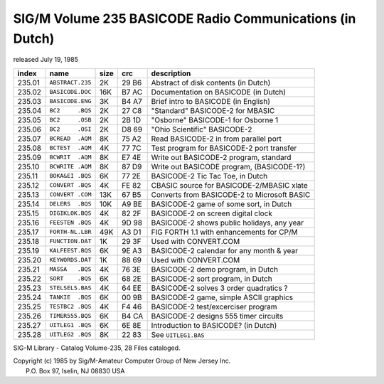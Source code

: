 SIG/M    Volume 235     BASICODE Radio Communications (in Dutch)
================================================================

released       July 19, 1985


======= ================== ===== ====== ============================================
index   name               size  crc    description
======= ================== ===== ====== ============================================
235.01	``ABSTRACT.235``    2K   29 B6  Abstract of disk contents (in Dutch)
235.02	``BASICODE.DOC``   16K   B7 AC  Documentation on BASICODE (in Dutch)
235.03	``BASICODE.ENG``    3K   B4 A7  Brief intro to BASICODE (in English)
235.04	``BC2     .BQS``    2K   27 C8  "Standard" BASICODE-2 for MBASIC
235.05	``BC2     .OSB``    2K   2B 1D  "Osborne" BASICODE-1 for Osborne 1
235.06	``BC2     .OSI``    2K   D8 69  "Ohio Scientific" BASICODE-2
235.07	``BCREAD  .AQM``    8K   75 A2  Read BASICODE-2 in from parallel port
235.08	``BCTEST  .AQM``    4K   77 7C  Test program for BASICODE-2 port transfer
235.09	``BCWRIT  .AQM``    8K   E7 4E  Write out BASICODE-2 program, standard
235.10	``BCWRITE .AQM``    8K   87 D9  Write out BASICODE program, (BASICODE-1?)
235.11	``BOKA&EI .BQS``    6K   77 2E  BASICODE-2 Tic Tac Toe, in Dutch
235.12	``CONVERT .BQS``    4K   FE 82  CBASIC source for BASICODE-2/MBASIC xlate
235.13	``CONVERT .COM``   13K   67 B5  Converts from BASICODE-2 to Microsoft BASIC
235.14	``DELERS  .BQS``   10K   A9 BE  BASICODE-2 game of some sort, in Dutch
235.15	``DIGIKLOK.BQS``    4K   82 2F  BASICODE-2 on screen digital clock
235.16	``FEESTEN .BQS``    4K   9D 98  BASICODE-2 shows public holidays, any year
235.17	``FORTH-NL.LBR``   49K   A3 D1  FIG FORTH 1.1 with enhancements for CP/M
235.18	``FUNCTION.DAT``    1K   29 3F  Used with CONVERT.COM
235.19	``KALFEEST.BQS``    6K   9E A3  BASICODE-2 calendar for any month & year
235.20	``KEYWORDS.DAT``    1K   88 69  Used with CONVERT.COM
235.21	``MASSA   .BQS``    4K   76 3E  BASICODE-2 demo program, in Dutch
235.22	``SORT    .BQS``    6K   68 2E  BASICODE-2 sort program, in Dutch
235.23	``STELSELS.BAS``    4K   64 EE  BASICODE-2 solves 3 order quadratics ?
235.24	``TANKIE  .BQS``    6K   00 9B  BASICODE-2 game, simple ASCII graphics
235.25	``TESTBC2 .BQS``    4K   F4 46  BASICODE-2 test/excerciser program
235.26	``TIMER555.BQS``    6K   B4 CA  BASICODE-2 designs 555 timer circuits
235.27	``UITLEG1 .BQS``    6K   6E 8E  Introduction to BASICODE? (in Dutch)
235.28	``UITLEG2 .BQS``    8K   22 83  See ``UITLEG1.BAS``
======= ================== ===== ====== ============================================

SIG-M Library - Catalog Volume-235, 28 Files cataloged.

| Copyright (c) 1985 by Sig/M-Amateur Computer Group of New Jersey Inc.
|               P.O. Box 97, Iselin, NJ 08830 USA
